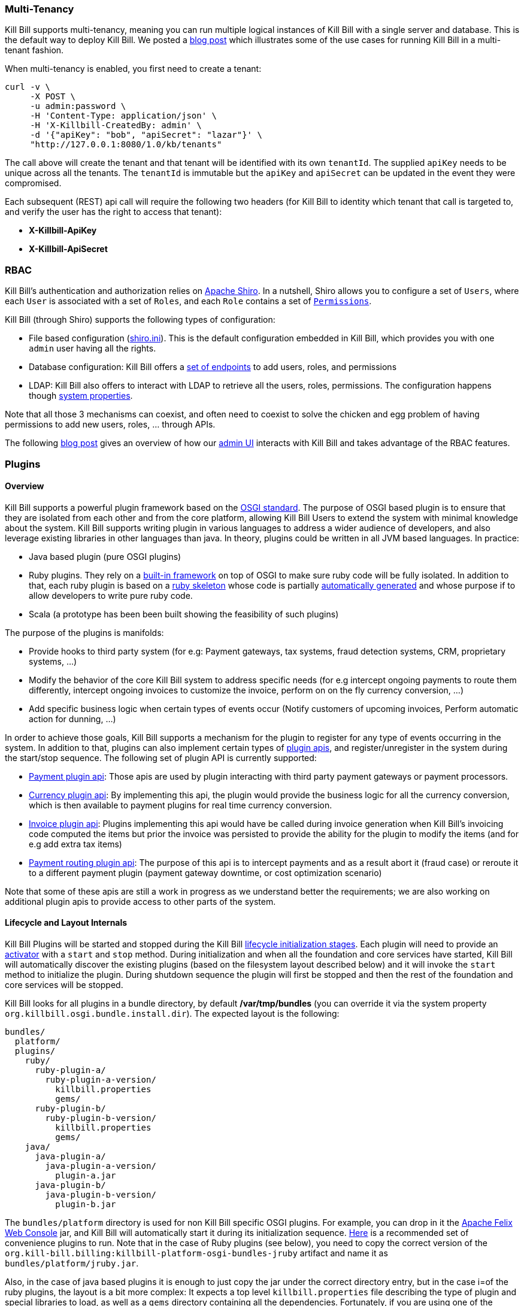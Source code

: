 === Multi-Tenancy

Kill Bill supports multi-tenancy, meaning you can run multiple logical instances of Kill Bill with a single server and database. This is the default way to deploy Kill Bill.
We posted a http://killbill.io/blog/subscription-service-using-kill-bill[blog post] which illustrates some of the use cases for running Kill Bill in a multi-tenant fashion.

When multi-tenancy is enabled, you first need to create a tenant:

[source,bash]
----
curl -v \
     -X POST \
     -u admin:password \
     -H 'Content-Type: application/json' \
     -H 'X-Killbill-CreatedBy: admin' \
     -d '{"apiKey": "bob", "apiSecret": "lazar"}' \
     "http://127.0.0.1:8080/1.0/kb/tenants"
----

The call above will create the tenant and that tenant will be identified with its own `tenantId`. The supplied `apiKey` needs to be unique across all the tenants. The `tenantId` is immutable but the `apiKey` and `apiSecret` can be updated in the event they were compromised.

Each subsequent (REST) api call will require the following two headers (for Kill Bill to identity which tenant that call is targeted to, and verify the user has the right to access that tenant):

* *X-Killbill-ApiKey*
* *X-Killbill-ApiSecret*


=== RBAC

Kill Bill's authentication and authorization relies on http://shiro.apache.org/[Apache Shiro].
In a nutshell, Shiro allows you to configure a set of `Users`, where each `User` is associated with a set of `Roles`, and each `Role` contains a set of https://github.com/killbill/killbill-api/blob/master/src/main/java/org/killbill/billing/security/Permission.java[`Permissions`].

Kill Bill (through Shiro) supports the following types of configuration:

* File based configuration (https://github.com/killbill/killbill/blob/master/profiles/killbill/src/main/resources/shiro.ini[shiro.ini]). This is the default configuration embedded in Kill Bill, which provides you with one `admin` user having all the rights.
* Database configuration: Kill Bill offers a https://github.com/killbill/killbill/blob/master/jaxrs/src/main/java/org/killbill/billing/jaxrs/resources/SecurityResource.java[set of endpoints] to add users, roles, and permissions
* LDAP:  Kill Bill also offers to interact with LDAP to retrieve all the users, roles, permissions. The configuration happens though https://github.com/killbill/killbill/blob/master/util/src/main/java/org/killbill/billing/util/config/SecurityConfig.java[system properties].

Note that all those 3 mechanisms can coexist, and often need to coexist to solve the chicken and egg problem of having permissions to add new users, roles, ... through APIs.

The following http://killbill.io/blog/multi-tenancy-authorization/[blog post] gives an overview of how our https://github.com/killbill/killbill-admin-ui[admin UI] interacts with Kill Bill and takes advantage of the RBAC features.


=== Plugins

==== Overview

Kill Bill supports a powerful plugin framework based on the http://www.osgi.org/Main/HomePage[OSGI standard].
The purpose of OSGI based plugin is to ensure that they are isolated from each other and from the core platform, allowing Kill Bill Users to extend the system with minimal knowledge about the system.
Kill Bill supports writing plugin in various languages to address a wider audience of developers, and also leverage existing libraries in other languages than java. In theory, plugins could be written in all JVM based languages. In practice:

* Java based plugin (pure OSGI plugins)
* Ruby plugins. They rely on a https://github.com/killbill/killbill-platform/blob/master/osgi-bundles/bundles/jruby/src/main/java/org/killbill/billing/osgi/bundles/jruby/JRubyActivator.java[built-in framework] on top of OSGI to make sure ruby code will be fully isolated. In addition to that, each ruby plugin is based on a https://github.com/killbill/killbill-plugin-framework-ruby[ruby skeleton] whose code is partially https://github.com/killbill/killbill-java-parser[automatically generated] and whose purpose if to allow developers to write pure ruby code.
* Scala (a prototype has been been built showing the feasibility of such plugins)


The purpose of the plugins is manifolds:

* Provide hooks to third party system (for e.g: Payment gateways, tax systems, fraud detection systems, CRM, proprietary systems, ...)
* Modify the behavior of the core Kill Bill system to address specific needs (for e.g intercept ongoing payments to route them differently, intercept ongoing invoices to customize the invoice, perform on on the fly currency conversion, ...)
* Add specific business logic when certain types of events occur (Notify customers of upcoming invoices, Perform automatic action for dunning, ...)

In order to achieve those goals, Kill Bill supports a mechanism for the plugin to register for any type of events occurring in the system.
In addition to that, plugins can also implement certain types of https://github.com/killbill/killbill-plugin-api[plugin apis], and register/unregister in the system during the start/stop sequence.
The following set of plugin API is currently supported:

* https://github.com/killbill/killbill-plugin-api/blob/master/payment/src/main/java/org/killbill/billing/payment/plugin/api/PaymentPluginApi.java[Payment plugin api]: Those apis are used by plugin interacting with third party payment gateways or payment processors.
* https://github.com/killbill/killbill-plugin-api/blob/master/currency/src/main/java/org/killbill/billing/currency/plugin/api/CurrencyPluginApi.java[Currency plugin api]: By implementing this api, the plugin would provide the business logic for all the currency conversion, which is then available to payment plugins for real time currency conversion.
* https://github.com/killbill/killbill-plugin-api/blob/master/invoice/src/main/java/org/killbill/billing/invoice/plugin/api/InvoicePluginApi.java[Invoice plugin api]: Plugins implementing this api would have be called during invoice generation when Kill Bill's invoicing code computed the items but prior the invoice was persisted to provide the ability for the plugin to modify the items (and for e.g add extra tax items)
* https://github.com/killbill/killbill-plugin-api/blob/master/payment/src/main/java/org/killbill/billing/payment/plugin/api/PaymentPluginApi.java[Payment routing plugin api]: The purpose of this api is to intercept payments and as a result abort it (fraud case) or reroute it to a different payment plugin (payment gateway downtime, or cost optimization scenario)

Note that some of these apis are still a work in  progress as we understand better the requirements; we are also working on additional plugin apis to provide access to other parts of the system.

==== Lifecycle and Layout Internals

Kill Bill Plugins will be started and stopped during the Kill Bill https://github.com/killbill/killbill-platform/blob/master/platform-api/src/main/java/org/killbill/billing/platform/api/LifecycleHandlerType.java[lifecycle initialization stages].
Each plugin will need to provide an https://github.com/killbill/killbill-platform/blob/master/osgi-bundles/libs/killbill/src/main/java/org/killbill/killbill/osgi/libs/killbill/KillbillActivatorBase.java[activator] with a `start` and `stop` method.
During initialization and when all the foundation and core services have started, Kill Bill will automatically discover the existing plugins (based on the filesystem layout described below) and it will invoke the `start` method to initialize the plugin.
During shutdown sequence the plugin will first be stopped and then the rest of the foundation and core services will be stopped.

Kill Bill looks for all plugins in a bundle directory, by default */var/tmp/bundles* (you can override it via the system property `org.killbill.osgi.bundle.install.dir`).
The expected layout is the following:

[source]
----
bundles/
  platform/
  plugins/
    ruby/
      ruby-plugin-a/
        ruby-plugin-a-version/
          killbill.properties
          gems/
      ruby-plugin-b/
        ruby-plugin-b-version/
          killbill.properties
          gems/
    java/
      java-plugin-a/
        java-plugin-a-version/
          plugin-a.jar
      java-plugin-b/
        java-plugin-b-version/
          plugin-b.jar
----

The `bundles/platform` directory is used for non Kill Bill specific OSGI plugins. For example, you can drop in it the http://felix.apache.org/site/apache-felix-web-console.html[Apache Felix Web Console] jar, and Kill Bill will automatically start it during its initialization sequence. https://github.com/killbill/killbill-platform/tree/master/osgi-bundles/defaultbundles[Here] is a recommended set of convenience plugins to run.
Note that in the case of Ruby plugins (see below), you need to copy the correct version of the `org.kill-bill.billing:killbill-platform-osgi-bundles-jruby` artifact and name it as `bundles/platform/jruby.jar`.

Also, in the case of java based plugins it is enough to just copy the jar under the correct directory entry, but in the case i=of the ruby plugins, the layout is a bit more complex: It expects a top level `killbill.properties` file describing the type of plugin and special libraries to load, as well as a `gems` directory containing all the dependencies.
Fortunately, if you are using one of the official Ruby plugins, you don't need to worry about this. You can download http://search.maven.org/#search%7Cga%7C1%7Corg.kill-bill.billing.plugin.ruby[tar.gz packages] with the correct layout. Simply unpack them and restart Kill Bill.

If you want to develop your own ruby plugin, check our instructions https://github.com/killbill/killbill-plugin-framework-ruby/wiki/Build-Release[here] and https://github.com/killbill/killbill-plugin-framework-ruby/wiki/How-to-vendor-a-plugin-gem-for-Killbill-deployment[here].

We also provide hello world skeleton of plugins in https://github.com/killbill/killbill-hello-world-java-plugin[java] and https://github.com/killbill/killbill-hello-world-ruby-plugin[ruby] to get started.



